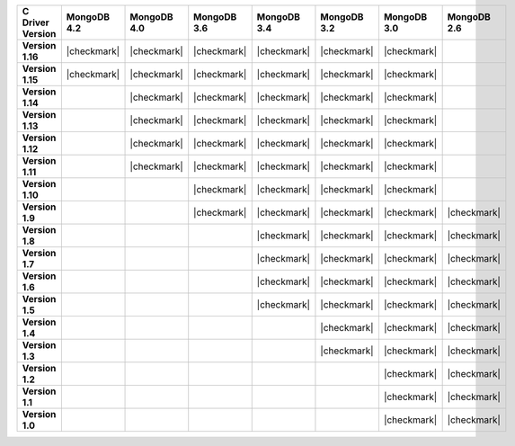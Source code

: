 .. list-table::
   :header-rows: 1
   :stub-columns: 1
   :class: compatibility-large

   * - C Driver Version
     - MongoDB 4.2
     - MongoDB 4.0
     - MongoDB 3.6
     - MongoDB 3.4
     - MongoDB 3.2
     - MongoDB 3.0
     - MongoDB 2.6

   * - Version 1.16
     - |checkmark|
     - |checkmark|
     - |checkmark|
     - |checkmark|
     - |checkmark|
     - |checkmark|
     -

   * - Version 1.15
     - |checkmark|
     - |checkmark|
     - |checkmark|
     - |checkmark|
     - |checkmark|
     - |checkmark|
     -

   * - Version 1.14
     -
     - |checkmark|
     - |checkmark|
     - |checkmark|
     - |checkmark|
     - |checkmark|
     -

   * - Version 1.13
     -
     - |checkmark|
     - |checkmark|
     - |checkmark|
     - |checkmark|
     - |checkmark|
     -

   * - Version 1.12
     -
     - |checkmark|
     - |checkmark|
     - |checkmark|
     - |checkmark|
     - |checkmark|
     -

   * - Version 1.11
     -
     - |checkmark|
     - |checkmark|
     - |checkmark|
     - |checkmark|
     - |checkmark|
     -

   * - Version 1.10
     -
     -
     - |checkmark|
     - |checkmark|
     - |checkmark|
     - |checkmark|
     -

   * - Version 1.9
     -
     -
     - |checkmark|
     - |checkmark|
     - |checkmark|
     - |checkmark|
     - |checkmark|

   * - Version 1.8
     -
     -
     -
     - |checkmark|
     - |checkmark|
     - |checkmark|
     - |checkmark|

   * - Version 1.7
     -
     -
     -
     - |checkmark|
     - |checkmark|
     - |checkmark|
     - |checkmark|

   * - Version 1.6
     -
     -
     -
     - |checkmark|
     - |checkmark|
     - |checkmark|
     - |checkmark|

   * - Version 1.5
     -
     -
     -
     - |checkmark|
     - |checkmark|
     - |checkmark|
     - |checkmark|

   * - Version 1.4
     -
     -
     -
     -
     - |checkmark|
     - |checkmark|
     - |checkmark|

   * - Version 1.3
     -
     -
     -
     -
     - |checkmark|
     - |checkmark|
     - |checkmark|

   * - Version 1.2
     -
     -
     -
     -
     -
     - |checkmark|
     - |checkmark|

   * - Version 1.1
     -
     -
     -
     -
     -
     - |checkmark|
     - |checkmark|

   * - Version 1.0
     -
     -
     -
     -
     -
     - |checkmark|
     - |checkmark|
